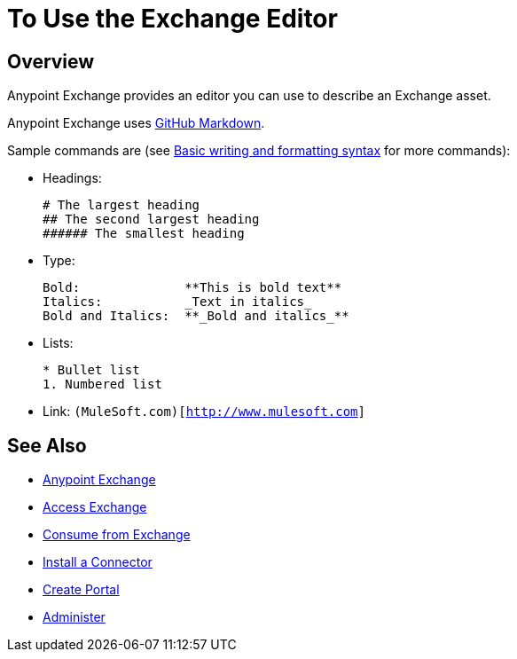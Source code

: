 = To Use the Exchange Editor
:keywords: exchange, editor, edit

////
Use the Editor - Editing controls, and entering or modifying text using wysiwyg or Markdown syntax, as well as inserting a graphic, or video.
////

== Overview

Anypoint Exchange provides an editor you can use to describe an Exchange asset.

Anypoint Exchange uses link:https://help.github.com/categories/writing-on-github/[GitHub Markdown].

Sample commands are (see link:https://help.github.com/articles/basic-writing-and-formatting-syntax/[Basic writing and formatting syntax] for more commands):

* Headings:
+
[source,Syntax]
----
# The largest heading
## The second largest heading
###### The smallest heading
----
+
* Type:
+
[source,Syntax]
----
Bold:              **This is bold text**
Italics:           _Text in italics_
Bold and Italics:  **_Bold and italics_**
----
+
* Lists:
+
[source,Syntax]
----
* Bullet list
1. Numbered list
----
+
* Link: `(MuleSoft.com)[http://www.mulesoft.com]`

== See Also

* link:/anypoint-exchange/[Anypoint Exchange]
* link:/anypoint-exchange/access[Access Exchange]
* link:/anypoint-exchange/consume[Consume from Exchange]
* link:/anypoint-exchange/install-connector[Install a Connector]
* link:/anypoint-exchange/create-portal[Create Portal]
* link:/anypoint-exchange/administer[Administer]